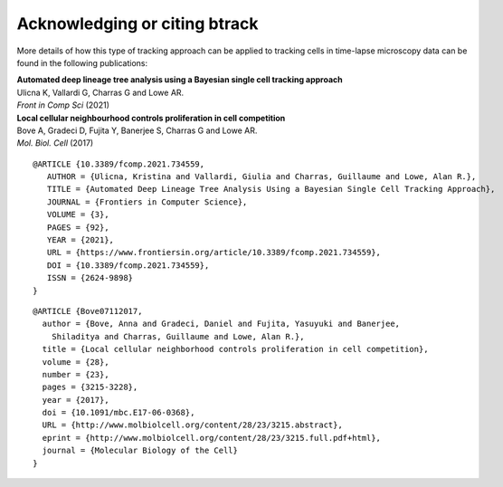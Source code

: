 ==============================
Acknowledging or citing btrack
==============================

More details of how this type of tracking approach can be applied to tracking cells in time-lapse microscopy data can be found in the following publications:

| **Automated deep lineage tree analysis using a Bayesian single cell tracking approach**
| Ulicna K, Vallardi G, Charras G and Lowe AR.
| *Front in Comp Sci* (2021)
| |DOI-U2021|


| **Local cellular neighbourhood controls proliferation in cell competition**
| Bove A, Gradeci D, Fujita Y, Banerjee S, Charras G and Lowe AR.
| *Mol. Biol. Cell* (2017)
| |DOI-B2017|


::

   @ARTICLE {10.3389/fcomp.2021.734559,
      AUTHOR = {Ulicna, Kristina and Vallardi, Giulia and Charras, Guillaume and Lowe, Alan R.},
      TITLE = {Automated Deep Lineage Tree Analysis Using a Bayesian Single Cell Tracking Approach},
      JOURNAL = {Frontiers in Computer Science},
      VOLUME = {3},
      PAGES = {92},
      YEAR = {2021},
      URL = {https://www.frontiersin.org/article/10.3389/fcomp.2021.734559},
      DOI = {10.3389/fcomp.2021.734559},
      ISSN = {2624-9898}
   }

::

   @ARTICLE {Bove07112017,
     author = {Bove, Anna and Gradeci, Daniel and Fujita, Yasuyuki and Banerjee,
       Shiladitya and Charras, Guillaume and Lowe, Alan R.},
     title = {Local cellular neighborhood controls proliferation in cell competition},
     volume = {28},
     number = {23},
     pages = {3215-3228},
     year = {2017},
     doi = {10.1091/mbc.E17-06-0368},
     URL = {http://www.molbiolcell.org/content/28/23/3215.abstract},
     eprint = {http://www.molbiolcell.org/content/28/23/3215.full.pdf+html},
     journal = {Molecular Biology of the Cell}
   }



.. |DOI-U2021| image:: https://img.shields.io/badge/doi-10.3389%2Ffcomp.2021.734559-blue
   :target: https://doi.org/10.3389/fcomp.2021.734559
.. |DOI-B2017| image:: https://img.shields.io/badge/doi-10.1091%2Fmbc.E17--06--0368-blue
   :target: https://doi.org/10.1091/mbc.E17-06-0368

